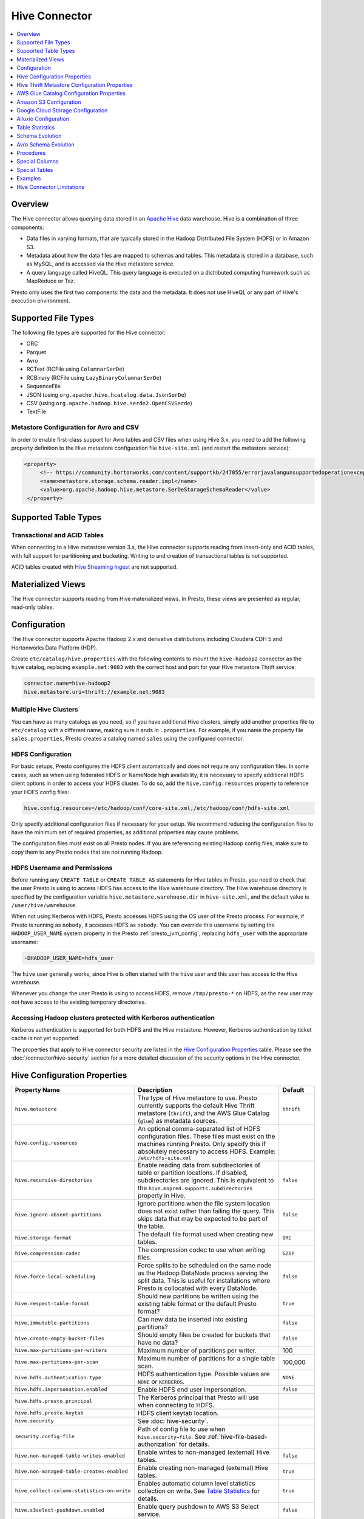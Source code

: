 ==============
Hive Connector
==============

.. contents::
    :local:
    :backlinks: none
    :depth: 1

Overview
--------

The Hive connector allows querying data stored in an
`Apache Hive <https://hive.apache.org/>`_
data warehouse. Hive is a combination of three components:

* Data files in varying formats, that are typically stored in the
  Hadoop Distributed File System (HDFS) or in Amazon S3.
* Metadata about how the data files are mapped to schemas and tables.
  This metadata is stored in a database, such as MySQL, and is accessed
  via the Hive metastore service.
* A query language called HiveQL. This query language is executed
  on a distributed computing framework such as MapReduce or Tez.

Presto only uses the first two components: the data and the metadata.
It does not use HiveQL or any part of Hive's execution environment.

Supported File Types
--------------------

The following file types are supported for the Hive connector:

* ORC
* Parquet
* Avro
* RCText (RCFile using ``ColumnarSerDe``)
* RCBinary (RCFile using ``LazyBinaryColumnarSerDe``)
* SequenceFile
* JSON (using ``org.apache.hive.hcatalog.data.JsonSerDe``)
* CSV (using ``org.apache.hadoop.hive.serde2.OpenCSVSerde``)
* TextFile

Metastore Configuration for Avro and CSV
^^^^^^^^^^^^^^^^^^^^^^^^^^^^^^^^^^^^^^^^

In order to enable first-class support for Avro tables and CSV files when using
Hive 3.x, you need to add the following property definition to the Hive metastore
configuration file ``hive-site.xml`` (and restart the metastore service):

.. code-block:: xml

   <property>
        <!-- https://community.hortonworks.com/content/supportkb/247055/errorjavalangunsupportedoperationexception-storage.html -->
        <name>metastore.storage.schema.reader.impl</name>
        <value>org.apache.hadoop.hive.metastore.SerDeStorageSchemaReader</value>
    </property>

Supported Table Types
---------------------

Transactional and ACID Tables
^^^^^^^^^^^^^^^^^^^^^^^^^^^^^

When connecting to a Hive metastore version 3.x, the Hive connector supports reading
from insert-only and ACID tables, with full support for partitioning and bucketing.
Writing to and creation of transactional tables is not supported.

ACID tables created with `Hive Streaming Ingest <https://cwiki.apache.org/confluence/display/Hive/Streaming+Data+Ingest>`_
are not supported.

Materialized Views
------------------

The Hive connector supports reading from Hive materialized views.
In Presto, these views are presented as regular, read-only tables.

Configuration
-------------

The Hive connector supports Apache Hadoop 2.x and derivative distributions
including Cloudera CDH 5 and Hortonworks Data Platform (HDP).

Create ``etc/catalog/hive.properties`` with the following contents
to mount the ``hive-hadoop2`` connector as the ``hive`` catalog,
replacing ``example.net:9083`` with the correct host and port
for your Hive metastore Thrift service:

.. code-block:: none

    connector.name=hive-hadoop2
    hive.metastore.uri=thrift://example.net:9083

Multiple Hive Clusters
^^^^^^^^^^^^^^^^^^^^^^

You can have as many catalogs as you need, so if you have additional
Hive clusters, simply add another properties file to ``etc/catalog``
with a different name, making sure it ends in ``.properties``. For
example, if you name the property file ``sales.properties``, Presto
creates a catalog named ``sales`` using the configured connector.

HDFS Configuration
^^^^^^^^^^^^^^^^^^

For basic setups, Presto configures the HDFS client automatically and
does not require any configuration files. In some cases, such as when using
federated HDFS or NameNode high availability, it is necessary to specify
additional HDFS client options in order to access your HDFS cluster. To do so,
add the ``hive.config.resources`` property to reference your HDFS config files:

.. code-block:: none

    hive.config.resources=/etc/hadoop/conf/core-site.xml,/etc/hadoop/conf/hdfs-site.xml

Only specify additional configuration files if necessary for your setup.
We recommend reducing the configuration files to have the minimum
set of required properties, as additional properties may cause problems.

The configuration files must exist on all Presto nodes. If you are
referencing existing Hadoop config files, make sure to copy them to
any Presto nodes that are not running Hadoop.

HDFS Username and Permissions
^^^^^^^^^^^^^^^^^^^^^^^^^^^^^

Before running any ``CREATE TABLE`` or ``CREATE TABLE AS`` statements
for Hive tables in Presto, you need to check that the user Presto is
using to access HDFS has access to the Hive warehouse directory. The Hive
warehouse directory is specified by the configuration variable
``hive.metastore.warehouse.dir`` in ``hive-site.xml``, and the default
value is ``/user/hive/warehouse``.

When not using Kerberos with HDFS, Presto accesses HDFS using the
OS user of the Presto process. For example, if Presto is running as
``nobody``, it accesses HDFS as ``nobody``. You can override this
username by setting the ``HADOOP_USER_NAME`` system property in the
Presto :ref:`presto_jvm_config`, replacing ``hdfs_user`` with the
appropriate username:

.. code-block:: none

    -DHADOOP_USER_NAME=hdfs_user

The ``hive`` user generally works, since Hive is often started with
the ``hive`` user and this user has access to the Hive warehouse.

Whenever you change the user Presto is using to access HDFS, remove
``/tmp/presto-*`` on HDFS, as the new user may not have access to
the existing temporary directories.

Accessing Hadoop clusters protected with Kerberos authentication
^^^^^^^^^^^^^^^^^^^^^^^^^^^^^^^^^^^^^^^^^^^^^^^^^^^^^^^^^^^^^^^^

Kerberos authentication is supported for both HDFS and the Hive metastore.
However, Kerberos authentication by ticket cache is not yet supported.

The properties that apply to Hive connector security are listed in the
`Hive Configuration Properties`_ table. Please see the
:doc:`/connector/hive-security` section for a more detailed discussion of the
security options in the Hive connector.

Hive Configuration Properties
-----------------------------

================================================== ============================================================ ============
Property Name                                      Description                                                  Default
================================================== ============================================================ ============
``hive.metastore``                                 The type of Hive metastore to use. Presto currently supports ``thrift``
                                                   the default Hive Thrift metastore (``thrift``), and the AWS
                                                   Glue Catalog (``glue``) as metadata sources.

``hive.config.resources``                          An optional comma-separated list of HDFS
                                                   configuration files. These files must exist on the
                                                   machines running Presto. Only specify this if
                                                   absolutely necessary to access HDFS.
                                                   Example: ``/etc/hdfs-site.xml``

``hive.recursive-directories``                     Enable reading data from subdirectories of table or          ``false``
                                                   partition locations. If disabled, subdirectories are
                                                   ignored. This is equivalent to the
                                                   ``hive.mapred.supports.subdirectories`` property in Hive.

``hive.ignore-absent-partitions``                  Ignore partitions when the file system location does not     ``false``
                                                   exist rather than failing the query. This skips data that
                                                   may be expected to be part of the table.

``hive.storage-format``                            The default file format used when creating new tables.       ``ORC``

``hive.compression-codec``                         The compression codec to use when writing files.             ``GZIP``

``hive.force-local-scheduling``                    Force splits to be scheduled on the same node as the Hadoop  ``false``
                                                   DataNode process serving the split data.  This is useful for
                                                   installations where Presto is collocated with every
                                                   DataNode.

``hive.respect-table-format``                      Should new partitions be written using the existing table    ``true``
                                                   format or the default Presto format?

``hive.immutable-partitions``                      Can new data be inserted into existing partitions?           ``false``

``hive.create-empty-bucket-files``                 Should empty files be created for buckets that have no data? ``false``

``hive.max-partitions-per-writers``                Maximum number of partitions per writer.                     100

``hive.max-partitions-per-scan``                   Maximum number of partitions for a single table scan.        100,000

``hive.hdfs.authentication.type``                  HDFS authentication type.                                    ``NONE``
                                                   Possible values are ``NONE`` or ``KERBEROS``.

``hive.hdfs.impersonation.enabled``                Enable HDFS end user impersonation.                          ``false``

``hive.hdfs.presto.principal``                     The Kerberos principal that Presto will use when connecting
                                                   to HDFS.

``hive.hdfs.presto.keytab``                        HDFS client keytab location.

``hive.security``                                  See :doc:`hive-security`.

``security.config-file``                           Path of config file to use when ``hive.security=file``.
                                                   See :ref:`hive-file-based-authorization` for details.

``hive.non-managed-table-writes-enabled``          Enable writes to non-managed (external) Hive tables.         ``false``

``hive.non-managed-table-creates-enabled``         Enable creating non-managed (external) Hive tables.          ``true``

``hive.collect-column-statistics-on-write``        Enables automatic column level statistics collection         ``true``
                                                   on write. See `Table Statistics <#table-statistics>`__ for
                                                   details.

``hive.s3select-pushdown.enabled``                 Enable query pushdown to AWS S3 Select service.              ``false``

``hive.s3select-pushdown.max-connections``         Maximum number of simultaneously open connections to S3 for  500
                                                   :ref:`s3selectpushdown`.

``hive.file-status-cache-tables``                  Cache directory listing for specified tables.
                                                   Examples: ``schema.table1,schema.table2`` to cache directory
                                                   listing only for ``table1`` and ``table2``.
                                                   ``schema1.*,schema2.*`` to cache directory listing for all
                                                   tables in the schemas ``schema1`` and ``schema2``.
                                                   ``*`` to cache directory listing for all tables.

``hive.file-status-cache-size``                    Maximum no. of file status entries cached for a path.        1,000,000

``hive.file-status-cache-expire-time``             Duration of time after a directory listing is cached that it ``1m``
                                                   should be automatically removed from cache.
================================================== ============================================================ ============

Hive Thrift Metastore Configuration Properties
----------------------------------------------

================================================== ============================================================ ============
Property Name                                      Description                                                  Default
================================================== ============================================================ ============
``hive.metastore.uri``                             The URI(s) of the Hive metastore to connect to using the
                                                   Thrift protocol. If multiple URIs are provided, the first
                                                   URI is used by default, and the rest of the URIs are
                                                   fallback metastores. This property is required.
                                                   Example: ``thrift://192.0.2.3:9083`` or
                                                   ``thrift://192.0.2.3:9083,thrift://192.0.2.4:9083``

``hive.metastore.username``                        The username Presto uses to access the Hive metastore.

``hive.metastore.authentication.type``             Hive metastore authentication type.
                                                   Possible values are ``NONE`` or ``KERBEROS``
                                                   (defaults to ``NONE``).

``hive.metastore.thrift.impersonation.enabled``    Enable Hive metastore end user impersonation.

``hive.metastore.service.principal``               The Kerberos principal of the Hive metastore service.

``hive.metastore.client.principal``                The Kerberos principal that Presto uses when connecting
                                                   to the Hive metastore service.

``hive.metastore.client.keytab``                   Hive metastore client keytab location.

``hive.metastore-cache-ttl``                       Time to live Hive metadata cache.                            ``0s``

``hive.metastore-refresh-interval``                How often to refresh the Hive metastore cache.

``hive.metastore-cache-maximum-size``              Hive metastore cache maximum size.                           10,000

``hive.metastore-refresh-max-threads``             Maximum number of threads to refresh Hive metastore cache.   100
================================================== ============================================================ ============

AWS Glue Catalog Configuration Properties
-----------------------------------------

In order to use a Glue catalog, ensure to configure the metastore with
``hive.metastore=glue`` and provide further details with the following
properties:

==================================================== ============================================================
Property Name                                        Description
==================================================== ============================================================
``hive.metastore.glue.region``                       AWS region of the Glue Catalog. This is required when not
                                                     running in EC2, or when the catalog is in a different region.
                                                     Example: ``us-east-1``

``hive.metastore.glue.pin-client-to-current-region`` Pin Glue requests to the same region as the EC2 instance
                                                     where Presto is running, defaults to ``false``.

``hive.metastore.glue.max-connections``              Max number of concurrent connections to Glue,
                                                     defaults to ``5``.

``hive.metastore.glue.default-warehouse-dir``        Hive Glue metastore default warehouse directory

``hive.metastore.glue.aws-access-key``               AWS access key to use to connect to the Glue Catalog. If
                                                     specified along with ``hive.metastore.glue.aws-secret-key``,
                                                     this parameter takes precedence over
                                                     ``hive.metastore.glue.iam-role``.

``hive.metastore.glue.aws-secret-key``               AWS secret key to use to connect to the Glue Catalog. If
                                                     specified along with ``hive.metastore.glue.aws-access-key``,
                                                     this parameter takes precedence over
                                                     ``hive.metastore.glue.iam-role``.

``hive.metastore.glue.iam-role``                     ARN of an IAM role to assume when connecting to the Glue
                                                     Catalog.
==================================================== ============================================================

Amazon S3 Configuration
-----------------------

The Hive Connector can read and write tables that are stored in S3.
This is accomplished by having a table or database location that
uses an S3 prefix, rather than an HDFS prefix.

Presto uses its own S3 filesystem for the URI prefixes
``s3://``, ``s3n://`` and  ``s3a://``.

S3 Configuration Properties
^^^^^^^^^^^^^^^^^^^^^^^^^^^

============================================ =================================================================
Property Name                                Description
============================================ =================================================================
``hive.s3.use-instance-credentials``         Use the EC2 metadata service to retrieve API credentials,
                                             defaults to ``true``. This works with IAM roles in EC2.

``hive.s3.aws-access-key``                   Default AWS access key to use.

``hive.s3.aws-secret-key``                   Default AWS secret key to use.

``hive.s3.iam-role``                         IAM role to assume.

``hive.s3.endpoint``                         The S3 storage endpoint server. This can be used to
                                             connect to an S3-compatible storage system instead
                                             of AWS. When using v4 signatures, it is recommended to
                                             set this to the AWS region-specific endpoint
                                             (e.g., ``http[s]://<bucket>.s3-<AWS-region>.amazonaws.com``).

``hive.s3.storage-class``                    The S3 storage class to use when writing the data. Currently only
                                             ``STANDARD`` and ``INTELLIGENT_TIERING`` storage classes are supported.
                                             Default storage class is ``STANDARD``

``hive.s3.signer-type``                      Specify a different signer type for S3-compatible storage.
                                             Example: ``S3SignerType`` for v2 signer type

``hive.s3.signer-class``                     Specify a different signer class for S3-compatible storage.

``hive.s3.path-style-access``                Use path-style access for all requests to the S3-compatible storage.
                                             This is for S3-compatible storage that doesn't support virtual-hosted-style access,
                                             defaults to ``false``.

``hive.s3.staging-directory``                Local staging directory for data written to S3.
                                             This defaults to the Java temporary directory specified
                                             by the JVM system property ``java.io.tmpdir``.

``hive.s3.pin-client-to-current-region``     Pin S3 requests to the same region as the EC2
                                             instance where Presto is running,
                                             defaults to ``false``.

``hive.s3.ssl.enabled``                      Use HTTPS to communicate with the S3 API, defaults to ``true``.

``hive.s3.sse.enabled``                      Use S3 server-side encryption, defaults to ``false``.

``hive.s3.sse.type``                         The type of key management for S3 server-side encryption.
                                             Use ``S3`` for S3 managed or ``KMS`` for KMS-managed keys,
                                             defaults to ``S3``.

``hive.s3.sse.kms-key-id``                   The KMS Key ID to use for S3 server-side encryption with
                                             KMS-managed keys. If not set, the default key is used.

``hive.s3.kms-key-id``                       If set, use S3 client-side encryption and use the AWS
                                             KMS to store encryption keys and use the value of
                                             this property as the KMS Key ID for newly created
                                             objects.

``hive.s3.encryption-materials-provider``    If set, use S3 client-side encryption and use the
                                             value of this property as the fully qualified name of
                                             a Java class which implements the AWS SDK's
                                             ``EncryptionMaterialsProvider`` interface.   If the
                                             class also implements ``Configurable`` from the Hadoop
                                             API, the Hadoop configuration will be passed in after
                                             the object has been created.

``hive.s3.upload-acl-type``                  Canned ACL to use while uploading files to S3, defaults
                                             to ``Private``.

``hive.s3.skip-glacier-objects``             Ignore Glacier objects rather than failing the query. This
                                             skips data that may be expected to be part of the table
                                             or partition. Defaults to ``false``.

``hive.s3.proxy-host``                       HTTP proxy host the S3 client will connect through. Default is
                                             not to connect via a proxy.
                                             
``hive.s3.proxy-port``                       HTTP proxy port the S3 client will connect through. Default is
                                             not to connect via a proxy.
============================================ =================================================================

S3 Credentials
^^^^^^^^^^^^^^

If you are running Presto on Amazon EC2, using EMR or another facility,
it is highly recommended that you set ``hive.s3.use-instance-credentials``
to ``true`` and use IAM Roles for EC2 to govern access to S3. If this is
the case, your EC2 instances need to be assigned an IAM Role which
grants appropriate access to the data stored in the S3 bucket(s) you wish
to use. It is also possible to configure an IAM role with ``hive.s3.iam-role``
that is used for accessing any S3 bucket. This is much cleaner than
setting AWS access and secret keys in the ``hive.s3.aws-access-key``
and ``hive.s3.aws-secret-key`` settings, and also allows EC2 to automatically
rotate credentials on a regular basis without any additional work on your part.

Custom S3 Credentials Provider
^^^^^^^^^^^^^^^^^^^^^^^^^^^^^^

You can configure a custom S3 credentials provider by setting the Hadoop
configuration property ``presto.s3.credentials-provider`` to be the
fully qualified class name of a custom AWS credentials provider
implementation. This class must implement the
`AWSCredentialsProvider <http://docs.aws.amazon.com/AWSJavaSDK/latest/javadoc/com/amazonaws/auth/AWSCredentialsProvider.html>`_
interface and provide a two-argument constructor that takes a
``java.net.URI`` and a Hadoop ``org.apache.hadoop.conf.Configuration``
as arguments. A custom credentials provider can be used to provide
temporary credentials from STS (using ``STSSessionCredentialsProvider``),
IAM role-based credentials (using ``STSAssumeRoleSessionCredentialsProvider``),
or credentials for a specific use case (e.g., bucket/user specific credentials).
This Hadoop configuration property must be set in the Hadoop configuration
files referenced by the ``hive.config.resources`` Hive connector property.

Tuning Properties
^^^^^^^^^^^^^^^^^

The following tuning properties affect the behavior of the client
used by the Presto S3 filesystem when communicating with S3.
Most of these parameters affect settings on the ``ClientConfiguration``
object associated with the ``AmazonS3Client``.

===================================== =========================================================== ===============
Property Name                         Description                                                 Default
===================================== =========================================================== ===============
``hive.s3.max-error-retries``         Maximum number of error retries, set on the S3 client.      ``10``

``hive.s3.max-client-retries``        Maximum number of read attempts to retry.                   ``5``

``hive.s3.max-backoff-time``          Use exponential backoff starting at 1 second up to          ``10 minutes``
                                      this maximum value when communicating with S3.

``hive.s3.max-retry-time``            Maximum time to retry communicating with S3.                ``10 minutes``

``hive.s3.connect-timeout``           TCP connect timeout.                                        ``5 seconds``

``hive.s3.socket-timeout``            TCP socket read timeout.                                    ``5 seconds``

``hive.s3.max-connections``           Maximum number of simultaneous open connections to S3.      ``500``

``hive.s3.multipart.min-file-size``   Minimum file size before multi-part upload to S3 is used.   ``16 MB``

``hive.s3.multipart.min-part-size``   Minimum multi-part upload part size.                        ``5 MB``
===================================== =========================================================== ===============

S3 Data Encryption
^^^^^^^^^^^^^^^^^^

Presto supports reading and writing encrypted data in S3 using both
server-side encryption with S3 managed keys and client-side encryption using
either the Amazon KMS or a software plugin to manage AES encryption keys.

With `S3 server-side encryption <http://docs.aws.amazon.com/AmazonS3/latest/dev/serv-side-encryption.html>`_,
called *SSE-S3* in the Amazon documentation, the S3 infrastructure takes care of all encryption and decryption
work. One exception is SSL to the client, assuming you have ``hive.s3.ssl.enabled`` set to ``true``.
S3 also manages all the encryption keys for you. To enable this, set ``hive.s3.sse.enabled`` to ``true``.

With `S3 client-side encryption <http://docs.aws.amazon.com/AmazonS3/latest/dev/UsingClientSideEncryption.html>`_,
S3 stores encrypted data and the encryption keys are managed outside of the S3 infrastructure. Data is encrypted
and decrypted by Presto instead of in the S3 infrastructure. In this case, encryption keys can be managed
either by using the AWS KMS, or your own key management system. To use the AWS KMS for key management, set
``hive.s3.kms-key-id`` to the UUID of a KMS key. Your AWS credentials or EC2 IAM role will need to be
granted permission to use the given key as well.

To use a custom encryption key management system, set ``hive.s3.encryption-materials-provider`` to the
fully qualified name of a class which implements the
`EncryptionMaterialsProvider <http://docs.aws.amazon.com/AWSJavaSDK/latest/javadoc/com/amazonaws/services/s3/model/EncryptionMaterialsProvider.html>`_
interface from the AWS Java SDK. This class has to be accessible to the Hive Connector through the
classpath and must be able to communicate with your custom key management system. If this class also implements
the ``org.apache.hadoop.conf.Configurable`` interface from the Hadoop Java API, then the Hadoop configuration
is passed in after the object instance is created, and before it is asked to provision or retrieve any
encryption keys.

.. _s3selectpushdown:

S3 Select Pushdown
^^^^^^^^^^^^^^^^^^

S3 Select Pushdown enables pushing down projection (SELECT) and predicate (WHERE)
processing to `S3 Select <https://docs.aws.amazon.com/AmazonS3/latest/API/RESTObjectSELECTContent.html>`_.
With S3 Select Pushdown, Presto only retrieves the required data from S3 instead
of entire S3 objects, reducing both latency and network usage.

Is S3 Select a good fit for my workload?
########################################

Performance of S3 Select Pushdown depends on the amount of data filtered by the
query. Filtering a large number of rows should result in better performance. If
the query doesn't filter any data, then pushdown may not add any additional value
and the user is charged for S3 Select requests. Thus, we recommend that you
benchmark your workloads with and without S3 Select to see if using it may be
suitable for your workload. By default, S3 Select Pushdown is disabled and you
should enable it in production after proper benchmarking and cost analysis. For
more information on S3 Select request cost, please see
`Amazon S3 Cloud Storage Pricing <https://aws.amazon.com/s3/pricing/>`_.

Use the following guidelines to determine if S3 Select is a good fit for your
workload:

* Your query filters out more than half of the original data set.
* Your query filter predicates use columns that have a data type supported by
  Presto and S3 Select.
  The ``TIMESTAMP``, ``REAL``, and ``DOUBLE`` data types are not supported by S3
  Select Pushdown. We recommend using the decimal data type for numerical data.
  For more information about supported data types for S3 Select, see the
  `Data Types documentation <https://docs.aws.amazon.com/AmazonS3/latest/dev/s3-glacier-select-sql-reference-data-types.html>`_.
* Your network connection between Amazon S3 and the Amazon EMR cluster has good
  transfer speed and available bandwidth. Amazon S3 Select does not compress
  HTTP responses, so the response size may increase for compressed input files.

Considerations and Limitations
##############################

* Only objects stored in CSV format are supported. Objects can be uncompressed,
  or optionally compressed with gzip or bzip2.
* The "AllowQuotedRecordDelimiters" property is not supported. If this property
  is specified, the query fails.
* Amazon S3 server-side encryption with customer-provided encryption keys
  (SSE-C) and client-side encryption are not supported.
* S3 Select Pushdown is not a substitute for using columnar or compressed file
  formats such as ORC and Parquet.

Enabling S3 Select Pushdown
###########################

You can enable S3 Select Pushdown using the ``s3_select_pushdown_enabled``
Hive session property, or using the ``hive.s3select-pushdown.enabled``
configuration property. The session property overrides the config
property, allowing you enable or disable on a per-query basis.

Understanding and Tuning the Maximum Connections
################################################

Presto can use its native S3 file system or EMRFS. When using the native FS, the
maximum connections is configured via the ``hive.s3.max-connections``
configuration property. When using EMRFS, the maximum connections is configured
via the ``fs.s3.maxConnections`` Hadoop configuration property.

S3 Select Pushdown bypasses the file systems, when accessing Amazon S3 for
predicate operations. In this case, the value of
``hive.s3select-pushdown.max-connections`` determines the maximum number of
client connections allowed for those operations from worker nodes.

If your workload experiences the error *Timeout waiting for connection from
pool*, increase the value of both ``hive.s3select-pushdown.max-connections`` and
the maximum connections configuration for the file system you are using.

Google Cloud Storage Configuration
----------------------------------

The Hive connector can access data stored in GCS, using the ``gs://`` URI prefix.
Please refer to the :doc:`hive-gcs-tutorial` for step-by-step instructions.

GCS Configuration properties
^^^^^^^^^^^^^^^^^^^^^^^^^^^^

============================================ =================================================================
Property Name                                Description
============================================ =================================================================
``hive.gcs.json-key-file-path``              JSON key file used to authenticate with Google Cloud Storage.

``hive.gcs.use-access-token``                Use client-provided OAuth token to access Google Cloud Storage.
                                             This is mutually exclusive with a global JSON key file.
============================================ =================================================================

Alluxio Configuration
---------------------

Presto can read and write tables stored in the
`Alluxio Data Orchestration System <https://www.alluxio.io/?utm_source=prestosql&utm_medium=prestodocs>`_,
leveraging Alluxio's distributed block-level read/write caching functionality.
The tables must be created in the Hive metastore with the ``alluxio://`` location prefix
(see `Running Apache Hive with Alluxio <https://docs.alluxio.io/os/user/2.1/en/compute/Hive.html?utm_source=prestosql&utm_medium=prestodocs>`_
for details and examples).
Presto queries will then transparently retrieve and cache files
or objects from a variety of disparate storage systems including HDFS and S3.

Alluxio Client-Side Configuration
^^^^^^^^^^^^^^^^^^^^^^^^^^^^^^^^^

To configure Alluxio client-side properties on Presto, append the Alluxio
configuration directory (``${ALLUXIO_HOME}/conf``) to the Presto JVM classpath,
so that the Alluxio properties file ``alluxio-site.properties`` can be loaded as a resource.
Update the Presto :ref:`presto_jvm_config` file ``etc/jvm.config`` to include the following:

.. code-block:: none

  -Xbootclasspath/a:<path-to-alluxio-conf>

The advantage of this approach is that all the Alluxio properties are set in
the single ``alluxio-site.properties`` file. For details, see `Customize Alluxio User Properties
<https://docs.alluxio.io/os/user/2.1/en/compute/Presto.html#customize-alluxio-user-properties?utm_source=prestosql&utm_medium=prestodocs>`_.

Alternatively, add Alluxio configuration properties to the Hadoop configuration
files (``core-site.xml``, ``hdfs-site.xml``) and configure the Hive connector
to use the `Hadoop configuration files <#hdfs-configuration>`__ via the
``hive.config.resources`` connector property.

Deploy Alluxio with Presto
^^^^^^^^^^^^^^^^^^^^^^^^^^

To achieve the best performance running Presto on Alluxio, it is recommended
to collocate Presto workers with Alluxio workers. This allows reads and writes
to bypass the network (*short-circuit*). See `Performance Tuning Tips for Presto with Alluxio
<https://www.alluxio.io/blog/top-5-performance-tuning-tips-for-running-presto-on-alluxio-1/?utm_source=prestosql&utm_medium=prestodocs>`_
for more details.

Alluxio Catalog Service
^^^^^^^^^^^^^^^^^^^^^^^

An alternative way for Presto to interact with Alluxio is via the
`Alluxio catalog service <https://docs.alluxio.io/os/user/stable/en/core-services/Catalog.html?utm_source=prestosql&utm_medium=prestodocs>`_.
The primary benefits for using the Alluxio catalog service are simpler
deployment of Alluxio with Presto, and enabling schema-aware optimizations
such as transparent caching and transformations. Currently, the catalog service
supports read-only workloads.

The Alluxio catalog service is a metastore that can cache the information
from different underlying metastores. It currently supports the Hive metastore
as an underlying metastore. In order for the Alluxio catalog to manage the metadata
of other existing metastores, the other metastores must be "attached" to the
Alluxio catalog. To attach an existing Hive metastore to the Alluxio
catalog, simply use the
`Alluxio CLI attachdb command <https://docs.alluxio.io/os/user/stable/en/operation/User-CLI.html?utm_source=prestosql&utm_medium=prestodocs#attachdb>`_.
The appropriate Hive metastore location and Hive database name need to be
provided.

.. code-block:: none

    ./bin/alluxio table attachdb hive thrift://HOSTNAME:9083 hive_db_name

Once a metastore is attached, the Alluxio catalog can manage and serve the
information to Presto. To configure the Hive connector for Alluxio
catalog service, simply configure the connector to use the Alluxio
metastore type, and provide the location to the Alluxio cluster.
For example, your ``etc/catalog/alluxio.properties`` should include
the following:

.. code-block:: none

    connector.name=hive-hadoop2
    hive.metastore=alluxio
    hive.metastore.alluxio.master.address=HOSTNAME:PORT

Replace ``HOSTNAME`` with the Alluxio master hostname, and replace ``PORT``
with the Alluxio master port.
An example of an Alluxio master address is ``master-node:19998``.
Now, Presto queries can take advantage of the Alluxio catalog service, such as
transparent caching and transparent transformations, without any modifications
to existing Hive metastore deployments.

Table Statistics
----------------

When writing data, the Hive connector always collects basic statistics
(``numFiles``, ``numRows``, ``rawDataSize``, ``totalSize``)
and by default will also collect column level statistics:

============= ====================================================================
Column Type   Collectible Statistics
============= ====================================================================
``TINYINT``   number of nulls, number of distinct values, min/max values
``SMALLINT``  number of nulls, number of distinct values, min/max values
``INTEGER``   number of nulls, number of distinct values, min/max values
``BIGINT``    number of nulls, number of distinct values, min/max values
``DOUBLE``    number of nulls, number of distinct values, min/max values
``REAL``      number of nulls, number of distinct values, min/max values
``DECIMAL``   number of nulls, number of distinct values, min/max values
``DATE``      number of nulls, number of distinct values, min/max values
``TIMESTAMP`` number of nulls, number of distinct values, min/max values
``VARCHAR``   number of nulls, number of distinct values
``CHAR``      number of nulls, number of distinct values
``VARBINARY`` number of nulls
``BOOLEAN``   number of nulls, number of true/false values
============= ====================================================================

.. _hive_analyze:

Updating table and partition statistics
^^^^^^^^^^^^^^^^^^^^^^^^^^^^^^^^^^^^^^^

If your queries are complex and include joining large data sets,
running :doc:`/sql/analyze` on tables/partitions may improve query performance
by collecting statistical information about the data.

When analyzing a partitioned table, the partitions to analyze can be specified
via the optional ``partitions`` property, which is an array containing
the values of the partition keys in the order they are declared in the table schema::

    ANALYZE table_name WITH (
        partitions = ARRAY[
            ARRAY['p1_value1', 'p1_value2'],
            ARRAY['p2_value1', 'p2_value2']])

This query will collect statistics for two partitions with keys
``p1_value1, p1_value2`` and ``p2_value1, p2_value2``.

On wide tables, collecting statistics for all columns can be expensive and can have a
detrimental effect on query planning. It is also typically unnecessary - statistics are
only useful on specific columns, like join keys, predicates, grouping keys. One can
specify a subset of columns to be analyzed via the optional ``columns`` property::

    ANALYZE table_name WITH (
        partitions = ARRAY[ARRAY['p2_value1', 'p2_value2']],
        columns = ARRAY['col_1', 'col_2'])

This query collects statistics for columns ``col_1`` and ``col_2`` for the partition
with keys ``p2_value1, p2_value2``.

Note that if statistics were previously collected for all columns, they need to be dropped
before re-analyzing just a subset::

    CALL system.drop_stats(schema_name, table_name, ARRAY[ARRAY['p2_value1', 'p2_value2']])

Schema Evolution
----------------

Hive allows the partitions in a table to have a different schema than the
table. This occurs when the column types of a table are changed after
partitions already exist (that use the original column types). The Hive
connector supports this by allowing the same conversions as Hive:

* ``varchar`` to and from ``tinyint``, ``smallint``, ``integer`` and ``bigint``
* ``real`` to ``double``
* Widening conversions for integers, such as ``tinyint`` to ``smallint``

Any conversion failure results in null, which is the same behavior
as Hive. For example, converting the string ``'foo'`` to a number,
or converting the string ``'1234'`` to a ``tinyint`` (which has a
maximum value of ``127``).

Avro Schema Evolution
---------------------

Presto supports querying and manipulating Hive tables with the Avro storage
format, which has the schema set based on an Avro schema file/literal. Presto is
also capable of creating the tables in Presto by infering the schema from a
valid Avro schema file located locally, or remotely in HDFS/Web server.

To specify that the Avro schema should be used for interpreting table's data one must use ``avro_schema_url`` table property.
The schema can be placed remotely in
HDFS (e.g. ``avro_schema_url = 'hdfs://user/avro/schema/avro_data.avsc'``),
S3 (e.g. ``avro_schema_url = 's3n:///schema_bucket/schema/avro_data.avsc'``),
a web server (e.g. ``avro_schema_url = 'http://example.org/schema/avro_data.avsc'``)
as well as local file system. This URL, where the schema is located, must be accessible from the
Hive metastore and Presto coordinator/worker nodes.

The table created in Presto using ``avro_schema_url`` behaves the same way as a Hive table with ``avro.schema.url`` or ``avro.schema.literal`` set.

Example::

   CREATE TABLE hive.avro.avro_data (
      id bigint
    )
   WITH (
      format = 'AVRO',
      avro_schema_url = '/usr/local/avro_data.avsc'
   )

The columns listed in the DDL (``id`` in the above example) is ignored if ``avro_schema_url`` is specified.
The table schema matches the schema in the Avro schema file. Before any read operation, the Avro schema is
accessed so the query result reflects any changes in schema. Thus Presto takes advantage of Avro's backward compatibility abilities.

If the schema of the table changes in the Avro schema file, the new schema can still be used to read old data.
Newly added/renamed fields *must* have a default value in the Avro schema file.

The schema evolution behavior is as follows:

* Column added in new schema:
  Data created with an older schema produces a *default* value when table is using the new schema.

* Column removed in new schema:
  Data created with an older schema no longer outputs the data from the column that was removed.

* Column is renamed in the new schema:
  This is equivalent to removing the column and adding a new one, and data created with an older schema
  produces a *default* value when table is using the new schema.

* Changing type of column in the new schema:
  If the type coercion is supported by Avro or the Hive connector, then the conversion happens.
  An error is thrown for incompatible types.

Limitations
^^^^^^^^^^^

The following operations are not supported when ``avro_schema_url`` is set:

* ``CREATE TABLE AS`` is not supported.
* Using partitioning(``partitioned_by``) or bucketing(``bucketed_by``) columns are not supported in ``CREATE TABLE``.
* ``ALTER TABLE`` commands modifying columns are not supported.

Procedures
----------

* ``system.create_empty_partition(schema_name, table_name, partition_columns, partition_values)``

    Create an empty partition in the specified table.

* ``system.sync_partition_metadata(schema_name, table_name, mode)``

    Check and update partitions list in metastore. There are three modes available:

    * ``ADD`` : add any partitions that exist on the file system, but not in the metastore.
    * ``DROP``: drop any partitions that exist in the metastore, but not on the file system.
    * ``FULL``: perform both ``ADD`` and ``DROP``.

* ``system.drop_stats(schema_name, table_name, partition_values)``

    Drops statistics for a subset of partitions or the entire table. The partitions are specified as an
    array whose elements are arrays of partition values (similar to the ``partition_values`` argument in
    ``create_empty_partition``). A null value for the ``partition_values`` argument indicates that stats
    should be dropped for the entire table.

.. _register_partition:

* ``system.register_partition(schema_name, table_name, partition_columns, partition_values, location)``

    Registers existing location as a new partition in the metastore for the specified table.

    Due to security reasons, the procedure is enabled only when ``hive.allow-register-partition-procedure``
    is set to ``true``.

.. _unregister_partition:

* ``system.unregister_partition(schema_name, table_name, partition_columns, partition_values)``

    Unregisters given, existing partition in the metastore for the specified table.
    The partition data is not deleted.

Special Columns
---------------

In addition to the defined columns, the Hive connector automatically exposes
metadata in a number of hidden columns in each table. You can use these columns
in your SQL statements like any other column, e.g., they can be selected
directly or used in conditional statements.

* ``$bucket``
    Bucket number for this row.

* ``$path``
    Full file system path name of the file for this row.

* ``$file_modified_time``
    Date and time of the last modification of the file for this row.

* ``$file_size``
    Size of the file for this row.

Special Tables
----------------

Table Properties
^^^^^^^^^^^^^^^^

The raw Hive table properties are available as a hidden table, containing a
separate column per table property, with a single row containing the property
values. The properties table name is the same as the table name with
``$properties`` appended.

You can inspect the property names and values with a simple query::

    SELECT * FROM hive.web."page_views$properties";

Examples
--------

The Hive connector supports querying and manipulating Hive tables and schemas
(databases). While some uncommon operations need to be performed using
Hive directly, most operations can be performed using Presto.

Create a new Hive schema named ``web`` that stores tables in an
S3 bucket named ``my-bucket``::

    CREATE SCHEMA hive.web
    WITH (location = 's3://my-bucket/')

Create a new Hive table named ``page_views`` in the ``web`` schema
that is stored using the ORC file format, partitioned by date and
country, and bucketed by user into ``50`` buckets. Note that Hive
requires the partition columns to be the last columns in the table::

    CREATE TABLE hive.web.page_views (
      view_time timestamp,
      user_id bigint,
      page_url varchar,
      ds date,
      country varchar
    )
    WITH (
      format = 'ORC',
      partitioned_by = ARRAY['ds', 'country'],
      bucketed_by = ARRAY['user_id'],
      bucket_count = 50
    )

Drop a partition from the ``page_views`` table::

    DELETE FROM hive.web.page_views
    WHERE ds = DATE '2016-08-09'
      AND country = 'US'

Add an empty partition to the ``page_views`` table::

    CALL system.create_empty_partition(
        schema_name => 'web',
        table_name => 'page_views',
        partition_columns => ARRAY['ds', 'country'],
        partition_values => ARRAY['2016-08-09', 'US']);

Drop stats for a partition of the ``page_views`` table::

    CALL system.drop_stats(
        schema_name => 'web',
        table_name => 'page_views',
        partition_values => ARRAY['2016-08-09', 'US']);

Query the ``page_views`` table::

    SELECT * FROM hive.web.page_views

List the partitions of the ``page_views`` table::

    SELECT * FROM hive.web."page_views$partitions"

Create an external Hive table named ``request_logs`` that points at
existing data in S3::

    CREATE TABLE hive.web.request_logs (
      request_time timestamp,
      url varchar,
      ip varchar,
      user_agent varchar
    )
    WITH (
      format = 'TEXTFILE',
      external_location = 's3://my-bucket/data/logs/'
    )

Collect statistics for the ``request_logs`` table::

    ANALYZE hive.web.request_logs;

The examples shown here should work on Google Cloud Storage after replacing ``s3://`` with ``gs://``.

Cleaning up
^^^^^^^^^^^

Drop the external table ``request_logs``. This only drops the metadata
for the table. The referenced data directory is not deleted::

    DROP TABLE hive.web.request_logs

Drop a schema::

    DROP SCHEMA hive.web

Hive Connector Limitations
--------------------------

* :doc:`/sql/delete` is only supported if the ``WHERE`` clause matches entire partitions.
* :doc:`/sql/alter-schema` usage fails, since the Hive metastore does not support renaming schemas.

Hive 3 Related Limitations
^^^^^^^^^^^^^^^^^^^^^^^^^^

* For security reasons, the ``sys`` system catalog is not accessible.
* Hive's ``timestamp with local zone`` data type is not supported.
  It is possible to read from a table with a column of this type, but the column
  data is not accessible. Writing to such a table is not supported.
* Due to Hive issues `HIVE-21002 <https://issues.apache.org/jira/browse/HIVE-21002>`_
  and `HIVE-22167 <https://issues.apache.org/jira/browse/HIVE-22167>`_, Presto does
  not correctly read ``timestamp`` values from Parquet, RCBinary, or Avro
  file formats created by Hive 3.1 or later. When reading from these file formats,
  Presto returns different results than Hive.
